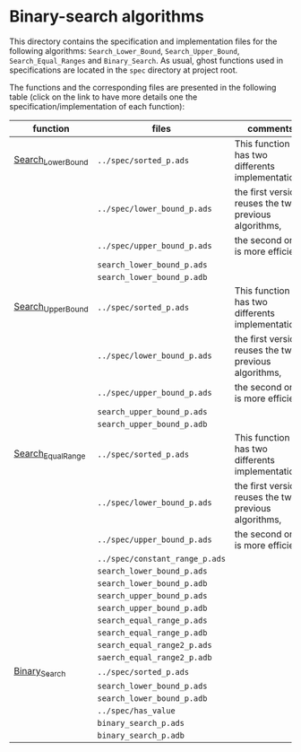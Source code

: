 #+EXPORT_FILE_NAME: ../../../binary-search/README.org
#+OPTIONS: author:nil title:nil toc:nil

* Binary-search algorithms

This directory contains the specification and implementation files for
  the following algorithms: ~Search_Lower_Bound~,
  ~Search_Upper_Bound~, ~Search_Equal_Ranges~ and ~Binary_Search~. As
  usual, ghost functions used in specifications are located in the
  ~spec~ directory at project root.

  The functions and the corresponding files are presented in the
  following table (click on the link to have more details one the
  specification/implementation of each function):

| function           | files                          | comments                                              |
|--------------------+--------------------------------+-------------------------------------------------------|
| [[file:Search_Lower_Bound.org][Search_Lower_Bound]] | ~../spec/sorted_p.ads~         | This function has two differents implementations:     |
|                    | ~../spec/lower_bound_p.ads~    | the first version reuses the two previous algorithms, |
|                    | ~../spec/upper_bound_p.ads~    | the second one is more efficient.                     |
|                    | ~search_lower_bound_p.ads~     |                                                       |
|                    | ~search_lower_bound_p.adb~     |                                                       |
|--------------------+--------------------------------+-------------------------------------------------------|
| [[file:Search_Upper_Bound.org][Search_Upper_Bound]] | ~../spec/sorted_p.ads~         | This function has two differents implementations:     |
|                    | ~../spec/lower_bound_p.ads~    | the first version reuses the two previous algorithms, |
|                    | ~../spec/upper_bound_p.ads~    | the second one is more efficient.                     |
|                    | ~search_upper_bound_p.ads~     |                                                       |
|                    | ~search_upper_bound_p.adb~     |                                                       |
|--------------------+--------------------------------+-------------------------------------------------------|
| [[FILE:./Search_Equal_Ranges.org][Search_Equal_Range]] | ~../spec/sorted_p.ads~         | This function has two differents implementations:     |
|                    | ~../spec/lower_bound_p.ads~    | the first version reuses the two previous algorithms, |
|                    | ~../spec/upper_bound_p.ads~    | the second one is more efficient.                     |
|                    | ~../spec/constant_range_p.ads~ |                                                       |
|                    | ~search_lower_bound_p.ads~     |                                                       |
|                    | ~search_lower_bound_p.adb~     |                                                       |
|                    | ~search_upper_bound_p.ads~     |                                                       |
|                    | ~search_upper_bound_p.adb~     |                                                       |
|                    | ~search_equal_range_p.ads~     |                                                       |
|                    | ~search_equal_range_p.adb~     |                                                       |
|                    | ~search_equal_range2_p.ads~    |                                                       |
|                    | ~saerch_equal_range2_p.adb~    |                                                       |
|--------------------+--------------------------------+-------------------------------------------------------|
| [[file:Binary_Search.org][Binary_Search]]      | ~../spec/sorted_p.ads~         |                                                       |
|                    | ~search_lower_bound_p.ads~     |                                                       |
|                    | ~search_lower_bound_p.adb~     |                                                       |
|                    | ~../spec/has_value~            |                                                       |
|                    | ~binary_search_p.ads~          |                                                       |
|                    | ~binary_search_p.adb~          |                                                       |
|--------------------+--------------------------------+-------------------------------------------------------|








# Local Variables:
# ispell-dictionary: "english"
# End:

